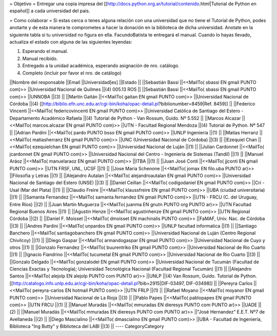 = Objetivo =
Entregar una copia impresa del [[http://docs.python.org.ar/tutorial/contenido.html|Tutorial de Python en español]]  a cada universidad del pais.

= Como colaborar =
Si estas cerca o tenes alguna relación con una universidad que no tiene el Tutorial de Python, podes anotarte y de esta manera te comprometes a hacer la donación en la biblioteca de dicha universidad. Anotate en la siguiente tabla si tu universidad no figura en ella. FacundoBatista te entregará el manual. Cuando lo hayas llevado, actualiza el estado con alguna de las siguientes leyendas:

(1) Esperando el manual.

(2) Manual recibido.

(3) Entregado a la unidad académica, esperando asignación de nro. catálogo.

(4) Completo (incluir por favor el nro. de catálogo)

||Nombre del responsable ||Email ||Universidad[es] ||Estado ||
||Sebastián Bassi ||<<MailTo(  sbassi EN  gmail PUNTO com)>> ||Universidad Nacional de Quilmes ||(4) 005.13 ROS ||
||Sebastián Bassi ||<<MailTo(  sbassi EN  gmail PUNTO com)>> ||UNNOBA ||(3) ||
||Martín Gaitán ||<<MailTo(  gaitan EN  gmail PUNTO com)>> ||Universidad Nacional de Córdoba ||(4) [[http://biblio.efn.unc.edu.ar/cgi-bin/koha/opac-detail.pl?biblionumber=8459|Ref. 8459]] ||
||Federico Vincenti ||<<MailTo(  federicovincenti EN  gmail PUNTO com)>> ||Universidad Católica de Santiago del Estero - Departamento Académico Rafaela ||(4) Tutorial de Python - Van Rossum, Guido. Nº 5.552  ||
||Marcos Alcazar ||<<MailTo(  marcos.alcazar EN  gmail PUNTO com)>> ||UTN - Facultad Regional Mendoza ||(4) Tutorial de Python. Nº 547 ||
||Adrian Pardini ||<<MailTo(  pardo PUNTO bsso EN  gmail PUNTO com)>> ||UNLP Ingeniería ||(1) ||
||Matías Herranz ||<<MailTo(  matiasherranz EN  gmail PUNTO com)>> ||UNC (Universidad Nacional de Córdoba) ||(3) ||
||Ezequiel Chan ||<<MailTo(  ezequielchan EN  gmail PUNTO com)>> ||Universidad Nacional de Luján ||(1) ||
||Julian Cardonnet ||<<MailTo(  jcardonnet EN  gmail PUNTO com)>> ||Universidad Nacional del Centro - Ingenieria de Sistemas (Tandil) ||(1) ||
||Manuel Aráoz ||<<MailTo(  manuelaraoz EN  gmail PUNTO com)>> ||ITBA ||(1) ||
||Juan José Conti ||<<MailTo(  jjconti EN  gmail PUNTO com)>> ||UTN FRSF, UNL, UCSF ||(1) ||
||Jose Maria Schenone ||<<MailTo(  jomax EN  filo.uba PUNTO ar)>> ||Filosofia y Letras ||(1) ||
||Alejandro Autalan ||<<MailTo(  alejandroautalan EN  gmail PUNTO com)>> ||Universidad Nacional de Santiago del Estero (UNSE) ||(3) ||
||Daniel Ceillan ||<<MailTo(  codigodaniel EN  gmail PUNTO com)>> ||Cri - Usal (Mar del Plata) ||(1) ||
||Claudio Freire ||<<MailTo(  klaussfreire EN  gmail PUNTO com)>> ||UBA (ciudad universitaria) ||(1) ||
||Samanta Fernandez ||<<MailTo(  samanta.fernandez EN  gmail PUNTO com)>> ||UTN - FRCU (C. del Uruguay, Entre Ríos) ||(2) ||
||Juan Martin Muguerza ||<<MailTo(  juanma EN  gnutn PUNTO org PUNTO ar)>> ||UTN Facultad Regional Buenos Aires ||(1) ||
||Agustin Henze ||<<MailTo(  agustinhenze EN  gmail PUNTO com)>> ||UTN Regional Córdoba ||(2) ||
||Daniel F. Moisset ||<<MailTo(  dmoisset EN  machinalis PUNTO com)>> ||FaMAF, Univ. Nac. de Córdoba ||(3) ||
||Andres Pardini ||<<MailTo(  unpardos EN  gmail PUNTO com)>> ||UNLP facultad informatica ||(1) ||
||Santiago Banchero ||<<MailTo(  santiagobanchero EN  gmail PUNTO com)>> ||Universidad Nacional de Luján (Centro Regional Chivilcoy) ||(1) ||
||Diego Gaspar ||<<MailTo(  armandogaspar EN  gmail PUNTO com)>> ||Universidad Nacional de Cuyo y otros ||(1) ||
||Gonzalo Fernandez ||<<MailTo(  buurentriko EN  gmail PUNTO com)>> ||Universidad Nacional de Rio Cuarto ||(1) ||
||Ignacio Fiandrino ||<<MailTo(  tucumetal EN  gmail PUNTO com)>> ||Universidad Nacional de Rio Cuarto ||(3) ||
||Gonzalo Delgado ||<<MailTo(  gonzalodel EN  gmail PUNTO com)>> ||Universidad Nacional de Tucumán (Facultad de Ciencias Exactas y Tecnología); Universidad Tecnológica Nacional (Facultad Regional Tucumán) ||(1) ||
||Alejandro Santos ||<<MailTo(  alejolp EN  alejolp PUNTO com PUNTO ar)>> ||UNLP ||(4) Van Rossum, Guido. Tutorial de Python. [[http://catalogo.info.unlp.edu.ar/cgi-bin/koha/opac-detail.pl?bib=2915|DIF-03497, DIF-03498]] ||
||Pereyra Carlos ||<<MailTo(  pereyra-carlos EN  hotmail PUNTO com)>> ||UTN FRLP ||(1) ||
||Rafael Moyano ||<<MailTo(  moyanor EN  gmail PUNTO com)>> ||Universidad Nacional de La Rioja ||(3) ||
||Pablo Papes ||<<MailTo(  pablopapes EN  gmail PUNTO com)>> ||UTN FRCU ||(1) ||
||Manuel Muradás ||<<MailTo(  mmuradas EN  dieresys PUNTO com PUNTO ar)>> ||UADE ||(2) ||
||Manuel Muradás ||<<MailTo(  mmuradas EN  dieresys PUNTO com PUNTO ar)>> ||"José Hernandez" E.E.T. Nº7 de Avellaneda ||(2) ||
||Diego Mascialino ||<<MailTo(  dmascialino EN  gmail PUNTO com)>> ||UBA - Facultad de Ingeniería, Biblioteca "Ing Butty" y Biblioteca del LABI ||(3) ||
----
CategoryCategory
